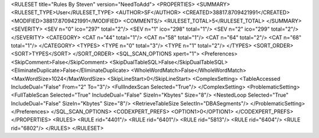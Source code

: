 <RULESET title="Rules By Steven" version="NeedToAdd">
<PROPERTIES>
<SUMMARY>
<RULESET_TYPE>User</RULESET_TYPE>
<AUTHOR>SF</AUTHOR>
<CREATED>38817.8709421991</CREATED>
<MODIFIED>38817.8709421991</MODIFIED>
<COMMENTS/>
<RULESET_TOTAL>5</RULESET_TOTAL>
</SUMMARY>
<SEVERITY>
<SEV n="0" ico="297" total="2"/>
<SEV n="1" ico="298" total="1"/>
<SEV n="2" ico="299" total="2"/>
</SEVERITY>
<CATEGORY>
<CAT n="44" total="1"/>
<CAT n="58" total="1"/>
<CAT n="64" total="2"/>
<CAT n="68" total="1"/>
</CATEGORY>
<TYPES>
<TYPE n="0" total="3"/>
<TYPE n="1" total="2"/>
</TYPES>
<SORT_ORDER>
<SORT>TYPES</SORT>
</SORT_ORDER>
<SQL_SCAN_OPTIONS xpert="1">
<Preferences>
<SkipComment>False</SkipComment>
<SkipDualTableSQL>False</SkipDualTableSQL>
<EliminateDuplicate>False</EliminateDuplicate>
<WholeWordMatch>False</WholeWordMatch>
<MaxWordSize>1024</MaxWordSize>
<SkipLineStart>0</SkipLineStart>
<ComplexSetting>
<TableAccessed IncludeDual="False" From="2" To="3"/>
<FullIndexScan Selected="True"/>
</ComplexSetting>
<ProblematicSetting>
<FullTableScan Selected="True" IncludeDual="False" SizeIn="Kbytes" Size="8"/>
<NestedLoop Selected="True" IncludeDual="False" SizeIn="Kbytes" Size="8"/>
<RetrieveTableSize SelectIn="DBASegments"/>
</ProblematicSetting>
</Preferences>
</SQL_SCAN_OPTIONS>
<CODEXPERT_PREFS>
<OPTION1>0</OPTION1>
</CODEXPERT_PREFS>
</PROPERTIES>
<RULES>
<RULE rid="4401"/>
<RULE rid="6401"/>
<RULE rid="5813"/>
<RULE rid="6404"/>
<RULE rid="6802"/>
</RULES>
</RULESET>
